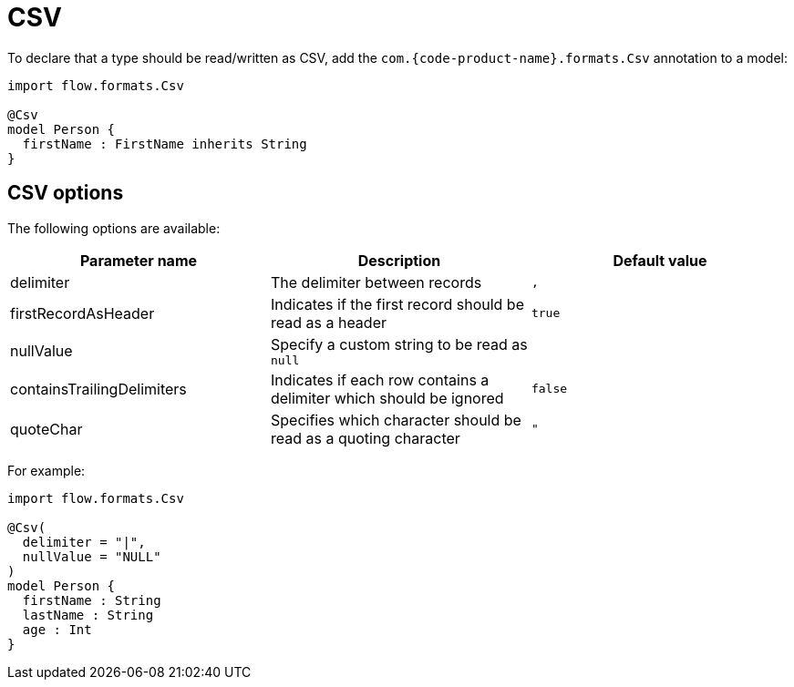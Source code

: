 = CSV
:description: Working with CSV data in {short-product-name}

To declare that a type should be read/written as CSV, add the `com.{code-product-name}.formats.Csv` annotation to a model:

[,taxi]
----
import flow.formats.Csv

@Csv
model Person {
  firstName : FirstName inherits String
}
----

== CSV options

The following options are available:

|===
| Parameter name | Description | Default value

| delimiter
| The delimiter between records
| `,`

| firstRecordAsHeader
| Indicates if the first record should be read as a header
| `true`

| nullValue
| Specify a custom string to be read as `null`
|

| containsTrailingDelimiters
| Indicates if each row contains a delimiter which should be ignored
| `false`

| quoteChar
| Specifies which character should be read as a quoting character
| `"`
|===

For example:

[,taxi]
----
import flow.formats.Csv

@Csv(
  delimiter = "|",
  nullValue = "NULL"
)
model Person {
  firstName : String
  lastName : String
  age : Int
}
----

////

== Using column() references

WARNING: Using the `by column` tag is deprecated. Field names in the model are now used to match columns.

It's possible (but discouraged) to use `by column("")` references to declare a column:

[,taxi]
----
model Person {
  firstName : FirstName by column("fName")
}
----

////